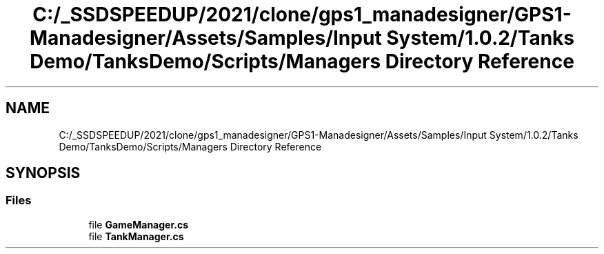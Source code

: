 .TH "C:/_SSDSPEEDUP/2021/clone/gps1_manadesigner/GPS1-Manadesigner/Assets/Samples/Input System/1.0.2/Tanks Demo/TanksDemo/Scripts/Managers Directory Reference" 3 "Sun Dec 12 2021" "10,000 meters below" \" -*- nroff -*-
.ad l
.nh
.SH NAME
C:/_SSDSPEEDUP/2021/clone/gps1_manadesigner/GPS1-Manadesigner/Assets/Samples/Input System/1.0.2/Tanks Demo/TanksDemo/Scripts/Managers Directory Reference
.SH SYNOPSIS
.br
.PP
.SS "Files"

.in +1c
.ti -1c
.RI "file \fBGameManager\&.cs\fP"
.br
.ti -1c
.RI "file \fBTankManager\&.cs\fP"
.br
.in -1c

